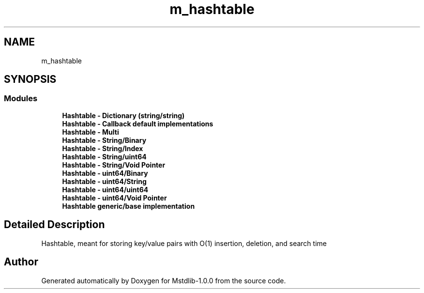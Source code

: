 .TH "m_hashtable" 3 "Tue Feb 20 2018" "Mstdlib-1.0.0" \" -*- nroff -*-
.ad l
.nh
.SH NAME
m_hashtable
.SH SYNOPSIS
.br
.PP
.SS "Modules"

.in +1c
.ti -1c
.RI "\fBHashtable \- Dictionary (string/string)\fP"
.br
.ti -1c
.RI "\fBHashtable \- Callback default implementations\fP"
.br
.ti -1c
.RI "\fBHashtable \- Multi\fP"
.br
.ti -1c
.RI "\fBHashtable \- String/Binary\fP"
.br
.ti -1c
.RI "\fBHashtable \- String/Index\fP"
.br
.ti -1c
.RI "\fBHashtable \- String/uint64\fP"
.br
.ti -1c
.RI "\fBHashtable \- String/Void Pointer\fP"
.br
.ti -1c
.RI "\fBHashtable \- uint64/Binary\fP"
.br
.ti -1c
.RI "\fBHashtable \- uint64/String\fP"
.br
.ti -1c
.RI "\fBHashtable \- uint64/uint64\fP"
.br
.ti -1c
.RI "\fBHashtable \- uint64/Void Pointer\fP"
.br
.ti -1c
.RI "\fBHashtable generic/base implementation\fP"
.br
.in -1c
.SH "Detailed Description"
.PP 
Hashtable, meant for storing key/value pairs with O(1) insertion, deletion, and search time 
.SH "Author"
.PP 
Generated automatically by Doxygen for Mstdlib-1\&.0\&.0 from the source code\&.
